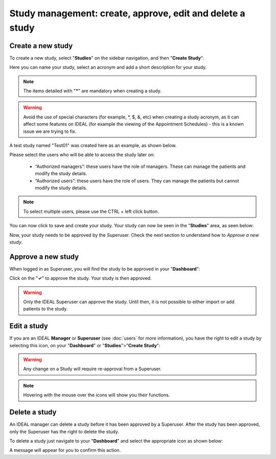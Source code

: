 Study management: create, approve, edit and delete a study
################################################################

Create a new study
********************

To create a new study, select "**Studies**" on the sidebar navigation, and then "**Create Study**".

Here you can name your study, select an acronym and add a short description for your study.

.. note:: The items detailed with "*****" are mandatory when creating a study.

.. warning:: Avoid the use of special characters (for example, *, $, &, etc) when creating a study acronym, as it can affect some features on IDEAL (for example the viewing of the Appointment Schedules) - this is a known issue we are trying to fix.

A test study named "Test01" was created here as an example, as shown below.


.. image:: StudyTestCreated.png
   :width: 600


Please select the users who will be able to access the study later on:

 * “Authorized managers”: these users have the role of managers. These can manage the patients and modify the study details.
 * “Authorized users”: these users have the role of users. They can manage the patients but cannot modify the study details. 

.. image:: UsersStudySelect.png


.. note::
   To select multiple users, please use the CTRL + left click button.

You can now click to save and create your study. Your study can now be seen in the "**Studies**" area, as seen below:


.. image:: WaitForSuperuser.png
   :width: 600


Now, your study needs to be approved by the Superuser. Check the next section to understand how to *Approve a new study*.

Approve a new study
********************

When logged in as Superuser, you will find the study to be approved in your "**Dashboard**":


.. image:: StudyApprovalSuperuser.png


Click on the "**✓**" to approve the study. Your study is then approved.

.. warning:: Only the IDEAL Superuser can approve the study. Until then, it is not possible to either import or add patients to the study.

Edit a study
********************

If you are an IDEAL **Manager** or **Superuser** (see :doc:`users` for more information), you have the right to edit a study by selecting this icon, on your "**Dashboard**" or "**Studies**">"**Create Study**":


.. image:: EditStudy.png


.. warning::
   Any change on a Study will require re-approval from a Superuser.

.. note:: Hovering with the mouse over the icons will show you their functions.

Delete a study
********************

An IDEAL manager can delete a study before it has been approved by a Superuser. After the study has been approved, only the Superuser has the right to delete the study.

To delete a study just navigate to your "**Dashboard**" and select the appropriate icon as shown below:

.. image:: DeleteStudy.png

A message will appear for you to confirm this action.
